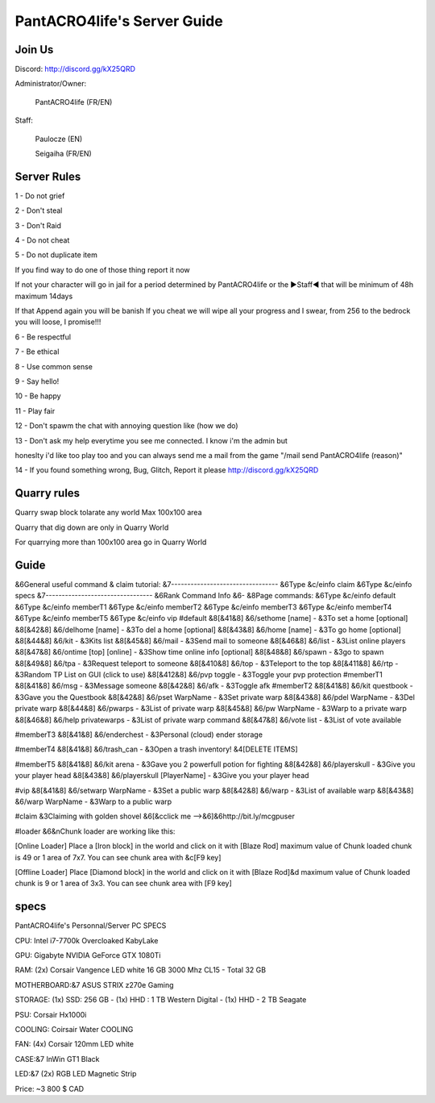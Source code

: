 PantACRO4life's Server Guide
================================

Join Us
^^^^^^^^^^^^^^

Discord: http://discord.gg/kX25QRD

Administrator/Owner: 
              
       PantACRO4life (FR/EN)

Staff: 

       Paulocze (EN)
       
       Seigaiha (FR/EN)

Server Rules
^^^^^^^^^^^^^^^^

1 - Do not grief 

2 - Don't steal

3 - Don't Raid

4 - Do not cheat 

5 - Do not duplicate item 

If you find way to do one of those thing report it now

If not your character will go in jail for a period determined by 
PantACRO4life or the ►Staff◄  that will be  minimum of 48h maximum 14days

If that Append again you will be banish
If you cheat we will wipe all your progress and I swear, from 256 to the bedrock you will loose, I promise!!!

6 - Be respectful

7 - Be ethical

8 - Use common sense

9 - Say hello!

10 - Be happy

11 - Play fair

12 - Don't spawm the chat with annoying question like (how we do)

13 - Don't ask my help everytime you see me connected. I know i'm the admin but

honeslty i'd like too play too and you can always send me a mail from 
the game "/mail send PantACRO4life (reason)"

14 - If you found something wrong, Bug, Glitch, Report it please http://discord.gg/kX25QRD

Quarry rules
^^^^^^^^^^^^^^^^
Quarry swap block tolarate any world Max 100x100 area

Quarry that dig down are only in Quarry World

For quarrying more than 100x100 area go in Quarry World

Guide
^^^^^^^^

&6General useful command & claim tutorial:
&7---------------------------------
&6Type &c/einfo claim &6Type &c/einfo specs
&7---------------------------------
&6Rank Command Info &6- &8Page commands:
&6Type &c/einfo default
&6Type &c/einfo memberT1 &6Type &c/einfo memberT2
&6Type &c/einfo memberT3 &6Type &c/einfo memberT4
&6Type &c/einfo memberT5 &6Type &c/einfo vip
#default
&8[&41&8] &6/sethome [name] - &3To set a home [optional]
&8[&42&8] &6/delhome [name] - &3To del a home [optional]
&8[&43&8] &6/home [name] - &3To go home [optional]
&8[&44&8] &6/kit - &3Kits list
&8[&45&8] &6/mail - &3Send mail to someone
&8[&46&8] &6/list - &3List online players
&8[&47&8] &6/ontime [top] [online] - &3Show time online info [optional]
&8[&48&8] &6/spawn - &3go to spawn
&8[&49&8] &6/tpa - &3Request teleport to someone
&8[&410&8] &6/top - &3Teleport to the top
&8[&411&8] &6/rtp - &3Random TP List on GUI (click to use)
&8[&412&8] &6/pvp toggle - &3Toggle your pvp protection
#memberT1
&8[&41&8] &6/msg - &3Message someone
&8[&42&8] &6/afk - &3Toggle afk
#memberT2
&8[&41&8] &6/kit questbook - &3Gave you the Questbook
&8[&42&8] &6/pset WarpName - &3Set private warp
&8[&43&8] &6/pdel WarpName - &3Del private warp
&8[&44&8] &6/pwarps - &3List of private warp
&8[&45&8] &6/pw WarpName - &3Warp to a private warp
&8[&46&8] &6/help privatewarps - &3List of private warp command
&8[&47&8] &6/vote list - &3List of vote available

#memberT3
&8[&41&8] &6/enderchest - &3Personal (cloud) ender storage

#memberT4
&8[&41&8] &6/trash_can - &3Open a trash inventory! &4[DELETE ITEMS]

#memberT5
&8[&41&8] &6/kit arena - &3Gave you 2 powerfull potion for fighting
&8[&42&8] &6/playerskull - &3Give you your player head
&8[&43&8] &6/playerskull [PlayerName] - &3Give you your player head

#vip
&8[&41&8] &6/setwarp WarpName - &3Set a public warp
&8[&42&8] &6/warp - &3List of available warp
&8[&43&8] &6/warp WarpName - &3Warp to a public warp

#claim
&3Claiming with golden shovel
&6[&cclick me -->&6]&6http://bit.ly/mcgpuser

#loader
&6&nChunk loader are working like this:

[Online Loader] Place a [Iron block] in the world and click on it with [Blaze Rod] maximum value of Chunk loaded chunk is 49 or 1 area of 7x7. You can see chunk area with &c[F9 key]

[Offline Loader] Place [Diamond block] in the world and click on it with [Blaze Rod]&d maximum value of Chunk loaded chunk is 9 or 1 area of 3x3. You can see chunk area with [F9 key]

specs
^^^^^^^^^^^^^^^^^^^^

PantACRO4life's Personnal/Server  PC  SPECS

CPU: Intel i7-7700k Overcloaked KabyLake
 
GPU: Gigabyte NVIDIA GeForce GTX 1080Ti

RAM: (2x) Corsair Vangence LED white 16 GB 3000 Mhz CL15 - Total 32 GB

MOTHERBOARD:&7 ASUS STRIX z270e Gaming
 
STORAGE: (1x) SSD: 256 GB - (1x) HHD : 1 TB Western Digital - (1x) HHD - 2 TB Seagate 
 
PSU: Corsair Hx1000i

COOLING: Coirsair Water COOLING 

FAN: (4x) Corsair 120mm LED white

CASE:&7 InWin GT1 Black
 
LED:&7 (2x) RGB LED Magnetic Strip

Price: ~3 800 $ CAD
